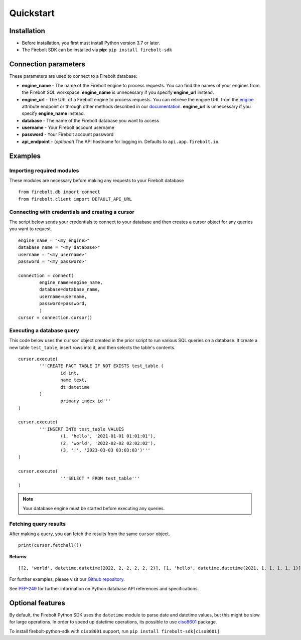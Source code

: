 ########################
Quickstart
########################

========================
Installation
========================

*  Before installation, you first must install Python version 3.7 or later. 

*  The Firebolt SDK can be installed via **pip**: ``pip install firebolt-sdk`` 

==========================
Connection parameters
==========================

These parameters are used to connect to a Firebolt database:

* **engine_name** - The name of the Firebolt engine to process requests. You can find the names of your engines from the Firebolt SQL workspace. **engine_name** is unnecessary if you specify **engine_url** instead.    
* **engine_url** - The URL of a Firebolt engine to process requests. You can retrieve the engine URL from the `engine <https://github.com/firebolt-db/firebolt-sdk/tree/main/src/firebolt/model/engine.py>`_ attribute endpoint or through other methods described in our `documentation <https://docs.firebolt.io/developing-with-firebolt/firebolt-rest-api.html#get-the-url-of-an-engine>`_. **engine_url** is unnecessary if you specify **engine_name** instead.    
* **database** - The name of the Firebolt database you want to access
* **username** - Your Firebolt account username
* **password** - Your Firebolt account password
* **api_endpoint** - (*optional*) The API hostname for logging in. Defaults to ``api.app.firebolt.io``.

==========================
Examples
==========================

--------------------------------
Importing required modules
--------------------------------

These modules are necessary before making any requests to your Firebolt database 

:: 

	from firebolt.db import connect
	from firebolt.client import DEFAULT_API_URL

--------------------------------------------------
Connecting with credentials and creating a cursor
--------------------------------------------------

The script below sends your credentials to connect to your database and then creates a cursor object for any queries you want to request. 

::

	engine_name = "<my_engine>"
	database_name = "<my_database>"
	username = "<my_username>"
	password = "<my_password>"

	connection = connect( 
    		engine_name=engine_name,
    		database=database_name,
    		username=username,
    		password=password,
		)
	cursor = connection.cursor()

----------------------------------------
Executing a database query
----------------------------------------

This code below uses the ``cursor`` object created in the prior script to run various SQL queries on a database. It create a new table ``test_table``, insert rows into it, and then selects the table's contents. 



::

	cursor.execute(
    		'''CREATE FACT TABLE IF NOT EXISTS test_table (
    			id int, 
    			name text, 
    			dt datetime
    		) 
    			primary index id'''
	)
	
	cursor.execute(
    		'''INSERT INTO test_table VALUES 
    			(1, 'hello', '2021-01-01 01:01:01'),
    			(2, 'world', '2022-02-02 02:02:02'),
    			(3, '!', '2023-03-03 03:03:03')'''
	)

	cursor.execute(
			'''SELECT * FROM test_table'''
	)

.. note:: 

   Your database engine must be started before executing any queries. 

----------------------------------------
Fetching query results
----------------------------------------

After making a query, you can fetch the results from the same ``cursor`` object. 

::

		print(cursor.fetchall())

**Returns**: 

:: 

	[[2, 'world', datetime.datetime(2022, 2, 2, 2, 2, 2)], [1, 'hello', datetime.datetime(2021, 1, 1, 1, 1, 1)], [3, '!', datetime.datetime(2023, 3, 3, 3, 3, 3)]

For further examples, please visit our `Github repository <https://github.com/firebolt-db/firebolt-sdk/tree/main/examples/dbapi.ipynb>`_.

See `PEP-249 <https://www.python.org/dev/peps/pep-0249>`_ for further information on Python database API references and specifications. 




==========================
Optional features 
==========================

By default, the Firebolt Python SDK uses the ``datetime`` module to parse date and datetime values, but this might be slow for large operations. In order to speed up datetime operations, its possible to use `ciso8601 <https://pypi.org/project/ciso8601/>`_ package. 

To install firebolt-python-sdk with ``ciso8601`` support, run ``pip install firebolt-sdk[ciso8601]``